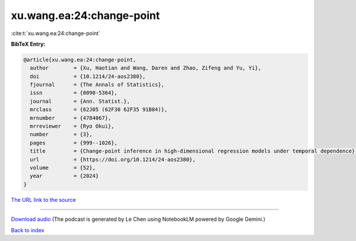 xu.wang.ea:24:change-point
==========================

:cite:t:`xu.wang.ea:24:change-point`

**BibTeX Entry:**

.. code-block:: bibtex

   @article{xu.wang.ea:24:change-point,
     author        = {Xu, Haotian and Wang, Daren and Zhao, Zifeng and Yu, Yi},
     doi           = {10.1214/24-aos2380},
     fjournal      = {The Annals of Statistics},
     issn          = {0090-5364},
     journal       = {Ann. Statist.},
     mrclass       = {62J05 (62F30 62F35 91B84)},
     mrnumber      = {4784067},
     mrreviewer    = {Ryo Okui},
     number        = {3},
     pages         = {999--1026},
     title         = {Change-point inference in high-dimensional regression models under temporal dependence},
     url           = {https://doi.org/10.1214/24-aos2380},
     volume        = {52},
     year          = {2024}
   }

`The URL link to the source <https://doi.org/10.1214/24-aos2380>`__




.. raw:: html

   <div style="margin-top: 1em; margin-bottom: 1em;">
     <audio controls>
       <source src="../xu_wang_ea-24-change-point.wav" type="audio/wav">
       <p>Your browser does not support the audio element. Please download the audio file instead.</p>
     </audio>
   </div>

----

`Download audio <../xu_wang_ea-24-change-point.wav>`__ (The podcast is generated by Le Chen using NotebookLM powered by Google Gemini.)

`Back to index <../By-Cite-Keys.html>`__
